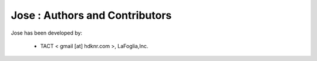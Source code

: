 Jose : Authors and Contributors
------------------------------------------------------------------------
Jose has been developed by:

 * TACT < gmail [at] hdknr.com >, LaFoglia,Inc.
